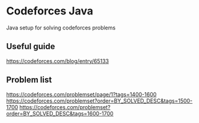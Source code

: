 #+STARTUP: showeverything
* Codeforces Java
Java setup for solving codeforces problems

** Useful guide
https://codeforces.com/blog/entry/65133

** Problem list
https://codeforces.com/problemset/page/1?tags=1400-1600
https://codeforces.com/problemset?order=BY_SOLVED_DESC&tags=1500-1700
https://codeforces.com/problemset?order=BY_SOLVED_DESC&tags=1600-1700

